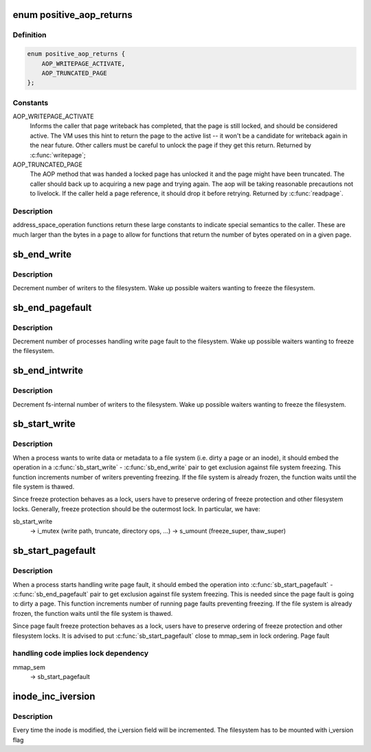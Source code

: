 .. -*- coding: utf-8; mode: rst -*-
.. src-file: include/linux/fs.h

.. _`positive_aop_returns`:

enum positive_aop_returns
=========================

.. c:type:: enum positive_aop_returns

    aop return codes with specific semantics

.. _`positive_aop_returns.definition`:

Definition
----------

.. code-block:: c

    enum positive_aop_returns {
        AOP_WRITEPAGE_ACTIVATE,
        AOP_TRUNCATED_PAGE
    };

.. _`positive_aop_returns.constants`:

Constants
---------

AOP_WRITEPAGE_ACTIVATE
    Informs the caller that page writeback has
    completed, that the page is still locked, and
    should be considered active.  The VM uses this hint
    to return the page to the active list -- it won't
    be a candidate for writeback again in the near
    future.  Other callers must be careful to unlock
    the page if they get this return.  Returned by
    \ :c:func:`writepage`\ ;

AOP_TRUNCATED_PAGE
    The AOP method that was handed a locked page has
    unlocked it and the page might have been truncated.
    The caller should back up to acquiring a new page and
    trying again.  The aop will be taking reasonable
    precautions not to livelock.  If the caller held a page
    reference, it should drop it before retrying.  Returned
    by \ :c:func:`readpage`\ .

.. _`positive_aop_returns.description`:

Description
-----------

address_space_operation functions return these large constants to indicate
special semantics to the caller.  These are much larger than the bytes in a
page to allow for functions that return the number of bytes operated on in a
given page.

.. _`sb_end_write`:

sb_end_write
============

.. c:function:: void sb_end_write(struct super_block *sb)

    drop write access to a superblock

    :param struct super_block \*sb:
        the super we wrote to

.. _`sb_end_write.description`:

Description
-----------

Decrement number of writers to the filesystem. Wake up possible waiters
wanting to freeze the filesystem.

.. _`sb_end_pagefault`:

sb_end_pagefault
================

.. c:function:: void sb_end_pagefault(struct super_block *sb)

    drop write access to a superblock from a page fault

    :param struct super_block \*sb:
        the super we wrote to

.. _`sb_end_pagefault.description`:

Description
-----------

Decrement number of processes handling write page fault to the filesystem.
Wake up possible waiters wanting to freeze the filesystem.

.. _`sb_end_intwrite`:

sb_end_intwrite
===============

.. c:function:: void sb_end_intwrite(struct super_block *sb)

    drop write access to a superblock for internal fs purposes

    :param struct super_block \*sb:
        the super we wrote to

.. _`sb_end_intwrite.description`:

Description
-----------

Decrement fs-internal number of writers to the filesystem.  Wake up possible
waiters wanting to freeze the filesystem.

.. _`sb_start_write`:

sb_start_write
==============

.. c:function:: void sb_start_write(struct super_block *sb)

    get write access to a superblock

    :param struct super_block \*sb:
        the super we write to

.. _`sb_start_write.description`:

Description
-----------

When a process wants to write data or metadata to a file system (i.e. dirty
a page or an inode), it should embed the operation in a \ :c:func:`sb_start_write`\  -
\ :c:func:`sb_end_write`\  pair to get exclusion against file system freezing. This
function increments number of writers preventing freezing. If the file
system is already frozen, the function waits until the file system is
thawed.

Since freeze protection behaves as a lock, users have to preserve
ordering of freeze protection and other filesystem locks. Generally,
freeze protection should be the outermost lock. In particular, we have:

sb_start_write
  -> i_mutex                 (write path, truncate, directory ops, ...)
  -> s_umount                (freeze_super, thaw_super)

.. _`sb_start_pagefault`:

sb_start_pagefault
==================

.. c:function:: void sb_start_pagefault(struct super_block *sb)

    get write access to a superblock from a page fault

    :param struct super_block \*sb:
        the super we write to

.. _`sb_start_pagefault.description`:

Description
-----------

When a process starts handling write page fault, it should embed the
operation into \ :c:func:`sb_start_pagefault`\  - \ :c:func:`sb_end_pagefault`\  pair to get
exclusion against file system freezing. This is needed since the page fault
is going to dirty a page. This function increments number of running page
faults preventing freezing. If the file system is already frozen, the
function waits until the file system is thawed.

Since page fault freeze protection behaves as a lock, users have to preserve
ordering of freeze protection and other filesystem locks. It is advised to
put \ :c:func:`sb_start_pagefault`\  close to mmap_sem in lock ordering. Page fault

.. _`sb_start_pagefault.handling-code-implies-lock-dependency`:

handling code implies lock dependency
-------------------------------------


mmap_sem
  -> sb_start_pagefault

.. _`inode_inc_iversion`:

inode_inc_iversion
==================

.. c:function:: void inode_inc_iversion(struct inode *inode)

    increments i_version

    :param struct inode \*inode:
        inode that need to be updated

.. _`inode_inc_iversion.description`:

Description
-----------

Every time the inode is modified, the i_version field will be incremented.
The filesystem has to be mounted with i_version flag

.. This file was automatic generated / don't edit.

